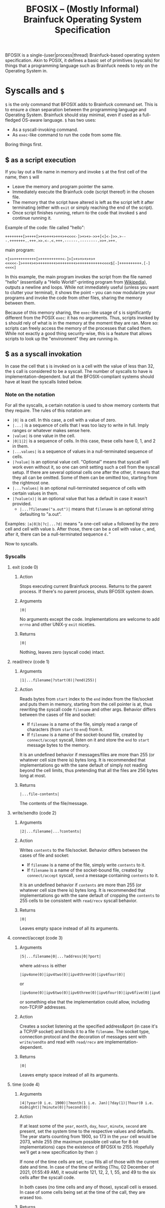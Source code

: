 #+TITLE:BFOSIX -- (Mostly Informal) Brainfuck Operating System Specification

BFOSIX is a single-(user|process|thread) Brainfuck-based operating system specification. Akin to POSIX, it defines a basic set of primitives (syscalls) for things that a programming language such as Brainfuck needs to rely on the Operating System in.

* Syscalls and =$=
=$= is the only command that BFOSIX adds to Brainfuck command set. This is to ensure a clean separation between the programming language and Operating System. Brainfuck should stay minimal, even if used as a full-fledged OS-aware language. =$= has two uses:
- As a syscall-invoking command.
- As =exec=-like command to run the code from some file.

Boring things first.
** $ as a script execution
If you lay out a file name in memory and invoke =$= at the first cell of the name, then =$= will
- Leave the memory and program pointer the same.
- Immediately execute the Brainfuck code (script thereof) in the chosen file.
- The memory that the script have altered is left as the script left it after terminating (either with =exit= or simply reaching the end of the script).
- Once script finishes running, return to the code that invoked =$= and continue running it.

Example of the code:
file called "hello":
#+begin_src brainfuck
  ++++++++[>++++[>++>+++>+++>+<<<<-]>+>+>->>+[<]<-]>>.>---.+++++++..+++.>>.<-.<.+++.------.--------.>>+.>++.
#+end_src
main program:
#+begin_src brainfuck
  +[>>++++++++++[>++++++++++<-]>[>+>+>+>+>+<<<<<-]>++++>+>++++++++>++++++++>+++++++++++<<<<$[-]++++++++++.[-]<<<<]
#+end_src

In this example, the main program invokes the script from the file named "hello" (essentially a "Hello World!"-printing program from [[https://en.wikipedia.org/wiki/Brainfuck#Hello_World!][Wikipedia]]), outputs a newline and loops. While not immediately useful (unless you want to clutter your terminal), it shows the point -- you can now modularize your programs and invoke the code from other files, sharing the memory between them.

Because of this memory sharing, the =exec=-like usage of =$= is significantly different from the POSIX =exec=: it has no arguments. Thus, scripts invoked by =$= should rely of what is in the memory at the moment they are ran. More so: scripts can freely access the memory of the processes that called them. While not exactly a good thing security-wise, this is a feature that allows scripts to look up the "environment" they are running in.
** $ as a syscall invokation
In case the cell that =$= is invoked on is a cell with the value of less than 32, the =$= call is considered to be a syscall. The number of syscalls to have is implementation-dependent. but all the BFOSIX-compliant systems should have at least the syscalls listed below.

*** Note on the notation
For all the syscalls, a certain notation is used to show memory contents that they require. The rules of this notation are:
- =|0|= is a cell. In this case, a cell with a value of zero.
- =|...|= is a sequence of cells that I was too lazy to write in full. Imply ranges or whatever makes sense here.
- =|value|= is one value in the cell.
- =|0|1|2|= is a sequence of cells. In this case, these cells have 0, 1, and 2 in them.
- =|...values|= is a sequence of values in a null-terminated sequence of cells.
- =|?value|= is an optional value cell. "Optional" means that syscall will work even without it, so one can omit setting such a cell from the syscall setup. If there are several optional cells one after the other, it means that they all can be omitted. Some of them can be omitted too, starting from the rightmost one.
- =|...?values|= is an optional null-terminated sequence of cells with certain values in them.
- =|?value(x)|= is an optional value that has a default in case it wasn't provided.
  - =|...?filename("a.out")|= means that ~filename~ is an optional string defaulting to "a.out".

Examples:
=|a|0|b|?c|...?d|= means "a one-cell value =a= followed by the zero cell and cell with value =b=. After those, there can be a cell with value =c=, and, after it, there can be a null-terminated sequence =d.="

Now to syscalls.
*** Syscalls
**** exit (code 0)
***** Action
Stops executing current Brainfuck process. Returns to the parent process. If there's no parent process, shuts BFOSIX system down.
***** Arguments
#+begin_src 
|0|  
#+end_src
No arguments except the code. Implementations are welcome to add ~errno~ and other UNIX-y ~exit~ niceties.
***** Returns
#+begin_src
|0|
#+end_src
Nothing, leaves zero (syscall code) intact.
**** read/recv (code 1)
***** Arguments
#+begin_src 
  |1|...filename|?start(0)|?end(255)|
#+end_src
***** Action
Reads bytes from ~start~ index to the ~end~ index from the file/socket and puts them in memory, starting from the cell pointer is at, thus rewriting the syscall code ~filename~ and other args. Behavior differs between the cases of file and socket:
- If ~filename~ is a name of the file, simply read a range of characters (from ~start~ to ~end~) from it.
- If ~filename~ is a name of the socket-bound file, created by ~connect/accept~ syscall, listen on it and store the ~end~ to ~start~ message bytes to the memory.

It is an undefined behavior if messages/files are more than 255 (or whatever cell size there is) bytes long. It is recommended that implementations go with the sane default of simply not reading beyond the cell limits, thus pretending that all the files are 256 bytes long at most.
***** Returns
#+begin_src
|...file-contents|
#+end_src
The contents of the file/message.
**** write/sendto (code 2)
***** Arguments
#+begin_src 
  |2|...filename|...?contents|
#+end_src
***** Action
Writes ~contents~ to the file/socket. Behavior differs between the cases of file and socket:
- If ~filename~ is a name of the file, simply write ~contents~ to it.
- If ~filename~ is a name of the socket-bound file, created by ~connect/accept~ syscall, ~send~ a message containing ~contents~ to it.

It is an undefined behavior if ~contents~ are more than 255 (or whatever cell size there is) bytes long. It is recommended that implementations go with the sane default of cropping the ~contents~ to 255 cells to be consistent with ~read/recv~ syscall behavior.
***** Returns
#+begin_src
|0|
#+end_src
Leaves empty space instead of all its arguments.
**** connect/accept (code 3)
***** Arguments
#+begin_src 
  |5|...filename|0|...?address|0|?port|
#+end_src
where ~address~ is either
#+begin_src 
  |ipv4one(0)|ipv4two(0)|ipv4three(0)|ipv4four(0)|
#+end_src
or
#+begin_src 
  |ipv6one(0)|ipv6two(0)|ipv6three(0)|ipv6four(0)|ipv6five(0)|ipv6six(0)|ipv6seven(0)|...|ipv6sixteen(0)|
#+end_src
or something else that the implementation could allow, including non-TCP/IP addresses.
***** Action
Creates a socket listening at the specified address&port (in case it's a TCP/IP socket) and binds it to a file ~filename~. The socket type, connection protocol and the decoration of messages sent with ~write/sendto~ and read with ~read/recv~ are implementation-dependent.
***** Returns
#+begin_src
|0|
#+end_src
Leaves empty space instead of all its arguments.
**** time (code 4)
***** Arguments
#+begin_src 
  |4|?year(0 i.e. 1900)|?month(1 i.e. Jan)|?day(1)|?hour(0 i.e. midnight)|?minute(0)|?second(0)|
#+end_src
***** Action
If at least some of the ~year~, ~month~, ~day~, ~hour~, ~minute~, ~second~ are present, set the system time to the respective values and defaults. The year starts counting from 1900, so 173 in the ~year~ cell would be 2073, while 255 (the maximum possible cell value for 8-bit implementations) caps the existence of BFOSIX to 2155. Hopefully we'll get a new specification by then :)

If none of the time cells are set, ~time~ fills all of those with the current date and time. In case of the time of writing (Thu, 02 December of 2021, 01:55:49 AM), it would write 121, 12, 2, 1, 55, and 49 to the six cells after the syscall code.

In both cases (no time cells and any of those), syscall cell is erased. In case of some cells being set at the time of the call, they are erased too.
***** Returns
If called with non-empty arguments, erases all the arguments
#+begin_src
|0|
#+end_src
otherwise, returns current date in the format
#+begin_src
|year|month|day|hour|minute|second|
#+end_src
**** rand (code 5)
***** Arguments
#+begin_src 
  |5|
#+end_src
***** Action
Put the random value into the cell with the syscall code. It is implementation-dependent whether the random value generation is potato random, pseudo-random, almost random, or absolutely random.

Implementations are welcome to have an additional ~seed~ argument to generate the random value from it.
***** Returns
#+begin_src
|rand|
#+end_src
Random number.
*** Other possible syscalls
Implementations are welcome to introduce new syscalls in case those are considered useful. However, the maximum syscall number should never exceed 32, so that it never interlaces with the area of printable characters and files. Other than that, there are no restrictions on what those syscalls should look like and how they should behave. One can even make their Brainfuck-based OS to be a multi-(user|process|threaded) one, all with the help of additional syscalls.

Implementations can add special files (akin to UNIX =/dev/null= and =/dev/random=) that will behave in special ways when read/written to. Those, however, should not replace syscalls like ~time~ and ~rand~, they can only add to those.
* References
[The main reference BFOSIX has.](https://www.youtube.com/watch?v=dQw4w9WgXcQ)
